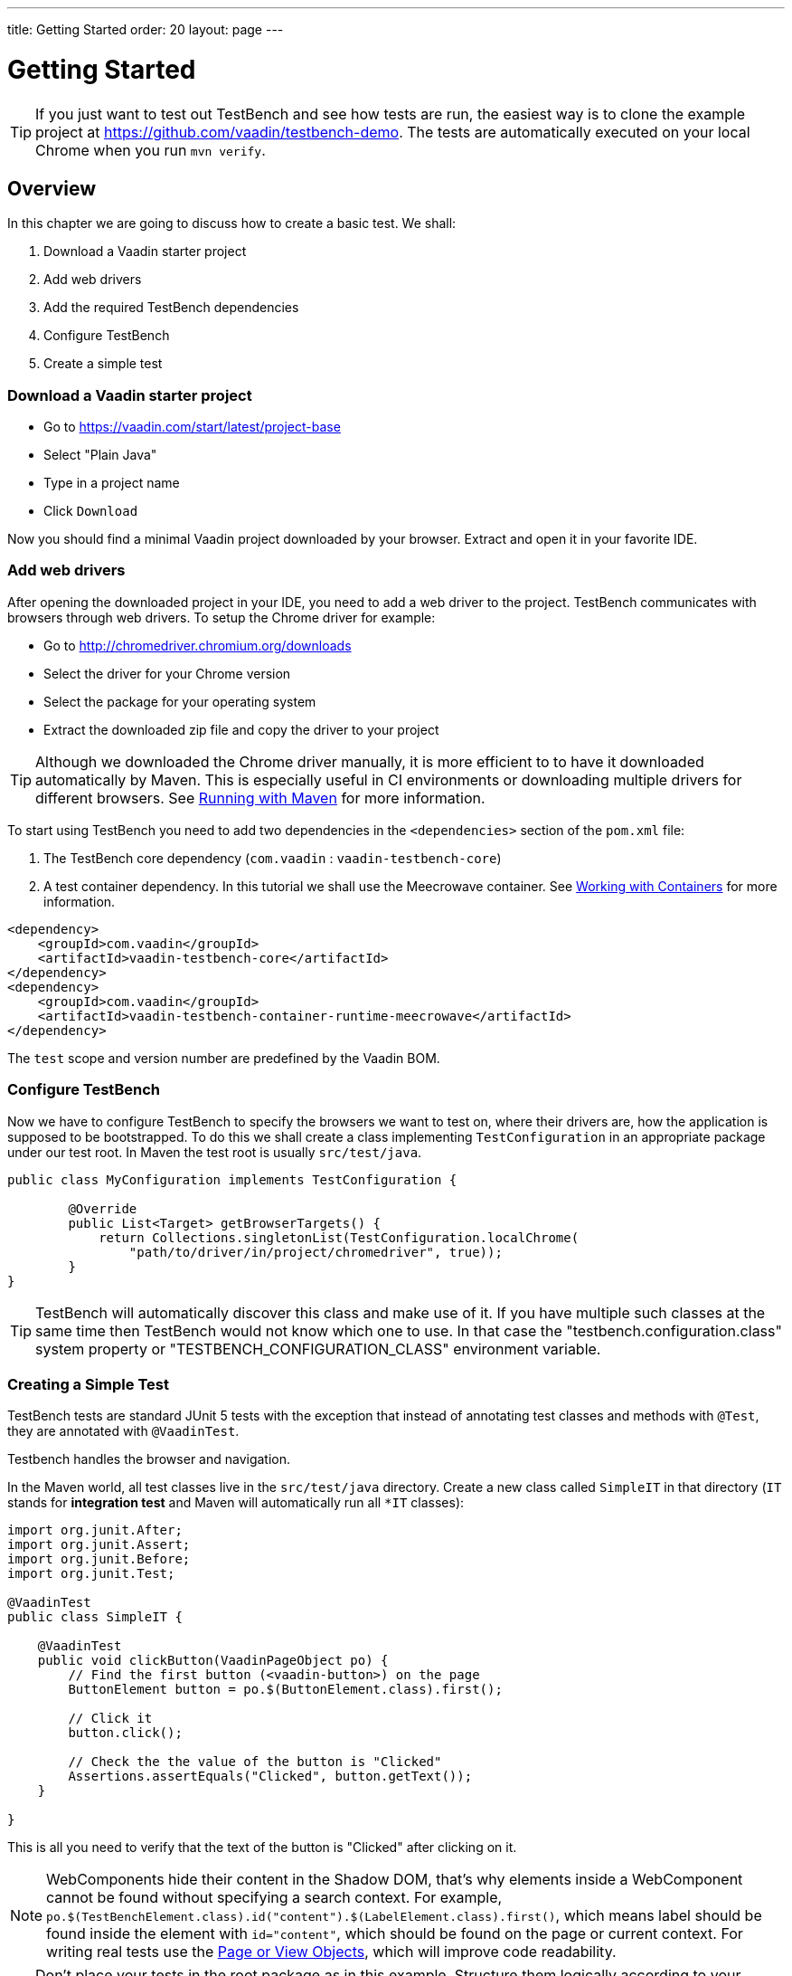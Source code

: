 ---
title: Getting Started
order: 20
layout: page
---

[[testbench.quickstart]]
= Getting Started

[TIP]
If you just want to test out TestBench and see how tests are run, the easiest way is to clone the example project at https://github.com/vaadin/testbench-demo. The tests are automatically executed on your local Chrome when you run `mvn verify`.

[[testbench.quickstart.overview]]
== Overview
In this chapter we are going to discuss how to create a basic test. We shall:

1. Download a Vaadin starter project
2. Add web drivers
3. Add the required TestBench dependencies
4. Configure TestBench
5. Create a simple test

[[testbench.quickstart.download]]
=== Download a Vaadin starter project
- Go to https://vaadin.com/start/latest/project-base
- Select "Plain Java"
- Type in a project name
- Click `Download`

Now you should find a minimal Vaadin project downloaded by your browser. Extract and open it in your favorite IDE.

[[testbench.quickstart.drivers]]
=== Add web drivers
After opening the downloaded project in your IDE, you need to add a web driver to the project. TestBench communicates with browsers through web drivers. To setup the Chrome driver for example:

- Go to http://chromedriver.chromium.org/downloads
- Select the driver for your Chrome version
- Select the package for your operating system
- Extract the downloaded zip file and copy the driver to your project

[TIP]
Although we downloaded the Chrome driver manually, it is more efficient to to have it downloaded automatically by Maven. This is especially useful in CI environments or downloading multiple drivers for different browsers. See <<dummy/../testbench-running-with-maven#, Running with Maven>> for more information.

[[testbench.quickstart.dependency]]
To start using TestBench you need to add two dependencies in the `<dependencies>` section of the `pom.xml` file:

1. The TestBench core dependency (`com.vaadin` : `vaadin-testbench-core`)
2. A test container dependency. In this tutorial we shall use the Meecrowave container. See <<dummy/../testbench-working-with-containers#,Working with Containers>> for more information.

```xml
<dependency>
    <groupId>com.vaadin</groupId>
    <artifactId>vaadin-testbench-core</artifactId>
</dependency>
<dependency>
    <groupId>com.vaadin</groupId>
    <artifactId>vaadin-testbench-container-runtime-meecrowave</artifactId>
</dependency>
```
The `test` scope and version number are predefined by the Vaadin BOM.

[[testbench.quickstart.configure-testbench]]
=== Configure TestBench
Now we have to configure TestBench to specify the browsers we want to test on, where their drivers are, how the application is supposed to be bootstrapped. To do this we shall create a class implementing `TestConfiguration` in an appropriate package under our test root. In Maven the test root is usually `src/test/java`.
```java
public class MyConfiguration implements TestConfiguration {

	@Override
	public List<Target> getBrowserTargets() {
            return Collections.singletonList(TestConfiguration.localChrome(
                "path/to/driver/in/project/chromedriver", true));
	}
}
```

[TIP]
TestBench will automatically discover this class and make use of it. If you have multiple such classes at the same time then TestBench would not know which one to use. In that case the "testbench.configuration.class" system property or "TESTBENCH_CONFIGURATION_CLASS" environment variable.

[[testbench.quickstart.create-a-test-class]]
=== Creating a Simple Test
TestBench tests are standard JUnit 5 tests with the exception that instead of annotating test classes and methods with `@Test`, they are annotated with `@VaadinTest`.

Testbench handles the browser and navigation.

In the Maven world, all test classes live in the `src/test/java` directory. Create a new class called `SimpleIT` in that directory (`IT` stands for *integration test* and Maven will automatically run all `*IT` classes):

```java
import org.junit.After;
import org.junit.Assert;
import org.junit.Before;
import org.junit.Test;

@VaadinTest
public class SimpleIT {

    @VaadinTest
    public void clickButton(VaadinPageObject po) {
        // Find the first button (<vaadin-button>) on the page
        ButtonElement button = po.$(ButtonElement.class).first();

        // Click it
        button.click();

        // Check the the value of the button is "Clicked"
        Assertions.assertEquals("Clicked", button.getText());
    }

}
```

This is all you need to verify that the text of the button is "Clicked" after clicking on it.

[NOTE]
WebComponents hide their content in the Shadow DOM, that's why elements inside a WebComponent cannot be found without specifying a search context. For example, `po.$(TestBenchElement.class).id("content").$(LabelElement.class).first()`, which means label should be found inside the element with `id="content"`, which should be found on the page or current context. For writing real tests use the <<dummy/../testbench-maintainable-tests-using-page-objects#,Page or View Objects>>, which will improve code readability.

[TIP]
Don't place your tests in the root package as in this example. Structure them logically according to your application structure.

== Running Tests
You can run the test by clicking the Run button on the class in your favorite IDE or using Maven:
```
mvn verify
```

You should see a browser window opening, doing something and then closing. If the test fails, put a breakpoint in the `clickButton` method so you can see what happens in the browser before it closes.

[TIP]
Specify address of the test web application by providing an appropriate implementation of TestConfiguration.getContainerInfo

[TIP]
By ending the test name in `IT`, the Maven failsafe plugin will recognize the test as an integration test and is able to automatically start and deploy your application before the test and shut down the server after all tests have been run (tie the server to the `pre-integration-test` and `post-integration-test` phases). See https://github.com/vaadin/testbench-demo for an example. This is only necessary if using the `None` container. In other cases, testbench will initialize the container by itself.

[TIP]
Running `mvn test` will only run unit tests (`*Test`) by default while `mvn verify` will also run integration tests (`*IT`)